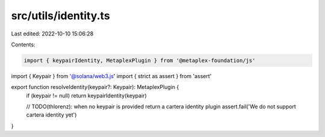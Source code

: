 src/utils/identity.ts
=====================

Last edited: 2022-10-10 15:06:28

Contents:

.. code-block:: ts

    import { keypairIdentity, MetaplexPlugin } from '@metaplex-foundation/js'
import { Keypair } from '@solana/web3.js'
import { strict as assert } from 'assert'

export function resolveIdentity(keypair?: Keypair): MetaplexPlugin {
  if (keypair != null) return keypairIdentity(keypair)

  // TODO(thlorenz): when no keypair is provided return a cartera identity plugin
  assert.fail('We do not support cartera identity yet')
}


